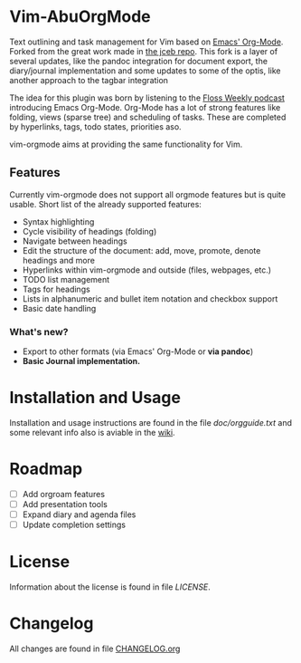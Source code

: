 * Vim-AbuOrgMode

  #+ATTR_HTML: title="Join the chat at https://gitter.im/jceb/vim-orgmode"
  [[https://gitter.im/jceb/vim-orgmode?utm_source=badge&utm_medium=badge&utm_campaign=pr-badge&utm_content=badge][file:https://badges.gitter.im/jceb/vim-orgmode.svg]]
  [[https://travis-ci.org/jceb/vim-orgmode][file:https://travis-ci.org/jceb/vim-orgmode.svg]]
  [[https://codecov.io/gh/jceb/vim-orgmode][file:https://codecov.io/gh/jceb/vim-orgmode/branch/master/graph/badge.svg]]


  Text outlining and task management for Vim based on
  [[http://orgmode.org/][Emacs' Org-Mode]]. Forked from the great work made
  in [[https://github.com/jceb/vim-orgmode][the jceb repo]]. This fork is a
  layer of several updates, like the pandoc integration for document export,
  the diary/journal implementation and some updates to some of the optis,
  like another approach to the tagbar integration

  The idea for this plugin was born by listening to the
  [[http://twit.tv/floss136][Floss Weekly podcast]] introducing Emacs Org-Mode.
  Org-Mode has a lot of strong features like folding, views (sparse tree) and
  scheduling of tasks.  These are completed by hyperlinks, tags, todo states,
  priorities aso.

  vim-orgmode aims at providing the same functionality for Vim.

  [[https://github.com/jceb/vim-orgmode/blob/master/examples/mylife.org][file:examples/mylife.gif]]

** Features
   Currently vim-orgmode does not support all orgmode features but is quite
   usable. Short list of the already supported features:

   - Syntax highlighting
   - Cycle visibility of headings (folding)
   - Navigate between headings
   - Edit the structure of the document: add, move, promote, denote headings
     and more
   - Hyperlinks within vim-orgmode and outside (files, webpages, etc.)
   - TODO list management
   - Tags for headings
   - Lists in alphanumeric and bullet item notation and checkbox support
   - Basic date handling
*** What's new?
   - Export to other formats (via Emacs' Org-Mode or *via pandoc*)
   - *Basic Journal implementation.*

* Installation and Usage
  Installation and usage instructions are found in the file
  [[doc/orgguide.txt][doc/orgguide.txt]] and some relevant info also is
  aviable in the
  [[https://github.com/awelormro/vim-abuorgmode/wiki][wiki]].

* Roadmap
  - [ ] Add orgroam features
  - [ ] Add presentation tools
  - [ ] Expand diary and agenda files
  - [ ] Update completion settings

* License
  Information about the license is found in file [[LICENSE]].

* Changelog
  All changes are found in file [[https://github.com/jceb/vim-orgmode/blob/master/CHANGELOG.org][CHANGELOG.org]]
